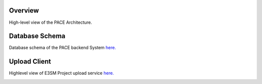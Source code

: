 Overview
------------

High-level view of the PACE Architecture.

.. image:: pictures/highLevelArch.png


Database Schema
--------------

Database schema of the PACE backend System `here. <https://pace-docs.readthedocs.io/en/latest/_images/databaseSchema.png>`_

.. image:: pictures/databaseSchema.png


Upload Client
--------------

Highlevel view of E3SM Project upload service `here. <https://pace-docs.readthedocs.io/en/latest/_images/pace-parse.png>`_

.. image:: pictures/pace-parse.png